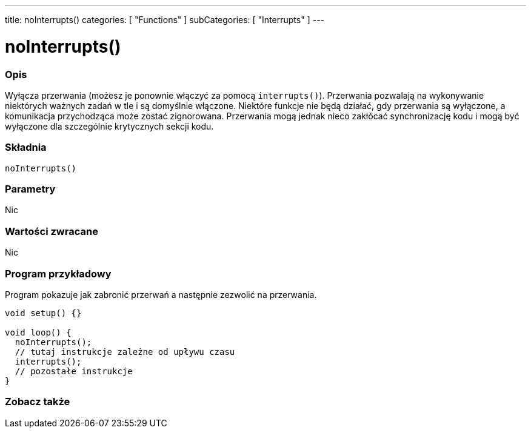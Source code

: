 ---
title: noInterrupts()
categories: [ "Functions" ]
subCategories: [ "Interrupts" ]
---

= noInterrupts()


// POCZĄTEK SEKCJI OPISOWEJ
[#overview]
--

[float]
=== Opis
Wyłącza przerwania (możesz je ponownie włączyć za pomocą `interrupts()`). Przerwania pozwalają na wykonywanie niektórych ważnych zadań w tle i są domyślnie włączone. Niektóre funkcje nie będą działać, gdy przerwania są wyłączone, a komunikacja przychodząca może zostać zignorowana. Przerwania mogą jednak nieco zakłócać synchronizację kodu i mogą być wyłączone dla szczególnie krytycznych sekcji kodu.
[%hardbreaks]


[float]
=== Składnia
`noInterrupts()`


[float]
=== Parametry
Nic


[float]
=== Wartości zwracane
Nic

--
// KONIEC SEKCJI OPISOWEJ


// POCZĄTEK SEKCJI JAK UŻYWAĆ
[#howtouse]
--

[float]
=== Program przykładowy
// Poniżej dodaj przykładowy program i opisz jego działanie   ►►►►► TA SEKCJA JEST OBOWIĄZKOWA ◄◄◄◄◄
Program pokazuje jak zabronić przerwań a następnie zezwolić na przerwania.

[source,arduino]
----
void setup() {}

void loop() {
  noInterrupts();
  // tutaj instrukcje zależne od upływu czasu
  interrupts();
  // pozostałe instrukcje
}
----

--
// KONIEC SEKCJI JAK UŻYWAĆ


// POCZĄTEK SEKCJI ZOBACZ TAKŻE
[#see_also]
--

[float]
=== Zobacz także

--
// KONIEC SEKCJI ZOBACZ TAKŻE
